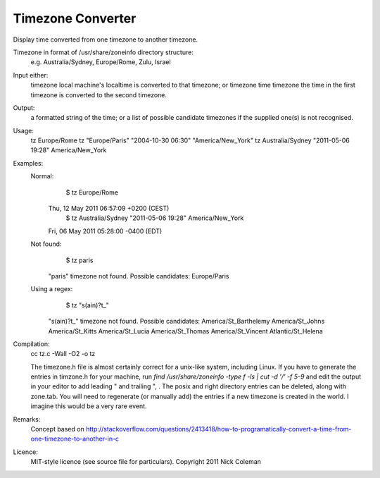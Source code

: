 Timezone Converter
=================

Display time converted from one timezone to another timezone.

Timezone in format of /usr/share/zoneinfo directory structure:
      e.g. Australia/Sydney, Europe/Rome, Zulu, Israel

Input either:
      timezone				local machine's localtime is converted to that timezone; or
      timezone time timezone		the time in the first timezone is converted to the second timezone.
Output:
      a formatted string of the time; or
      a list of possible candidate timezones if the supplied one(s) is not recognised.
Usage:
      tz Europe/Rome
      tz "Europe/Paris" "2004-10-30 06:30" "America/New_York"
      tz Australia/Sydney "2011-05-06 19:28" America/New_York

Examples:
      Normal:
          $ tz Europe/Rome
      	Thu, 12 May 2011 06:57:09 +0200 (CEST)
          $ tz Australia/Sydney "2011-05-06 19:28" America/New_York
      	Fri, 06 May 2011 05:28:00 -0400 (EDT)
      Not found:
          $ tz paris
      	 "paris" timezone not found.  Possible candidates:
      	 Europe/Paris
      Using a regex:
          $ tz "s(ain)?t_"
      	 "s(ain)?t_" timezone not found.  Possible candidates:
      	 America/St_Barthelemy
      	 America/St_Johns
      	 America/St_Kitts
      	 America/St_Lucia
      	 America/St_Thomas
      	 America/St_Vincent
      	 Atlantic/St_Helena

Compilation:
       cc tz.c -Wall -O2  -o tz

       The timezone.h file is almost certainly correct for a unix-like system, including Linux.  If you have to generate the entries
       in timzone.h for your machine, run `find /usr/share/zoneinfo -type f -ls | cut -d '/'  -f 5-9` and edit the output in your
       editor to add leading " and trailing ", .   The posix and right directory entries can be deleted, along with zone.tab.
       You will need to regenerate (or manually add) the entries if a new timezone is created in the world.  I imagine this would
       be a very rare event.

Remarks:
      Concept based on http://stackoverflow.com/questions/2413418/how-to-programatically-convert-a-time-from-one-timezone-to-another-in-c

Licence:
	MIT-style licence (see source file for particulars).  Copyright 2011 Nick Coleman 

